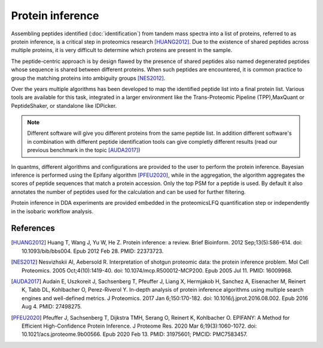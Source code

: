 Protein inference
=================

Assembling peptides identified (:doc:`identification`) from tandem mass spectra into a list of proteins, referred to as protein inference, is a critical step in proteomics research [HUANG2012]_. Due to the existence of shared peptides across multiple proteins, it is very difficult to determine which proteins are present in the sample.

.. image:: images/protein-inference-protein-groups.png
   :width: 300
   :align: center

The peptide-centric approach is by design flawed by the presence of shared peptides also named degenerated peptides whose sequence is shared between different proteins. When such peptides are encountered, it is common practice to group the matching proteins into ambiguity groups [NES2012]_.

Over the years multiple algorithms has been developed to map the identified peptide list into a final protein list. Various tools are available for this task, integrated in a larger environment like the Trans-Proteomic Pipeline (TPP),MaxQuant or PeptideShaker, or standalone like IDPicker.

.. note:: Different software will give you different proteins from the same peptide list. In addition different software's in combination with different peptide identification tools can give completly different results (read our previous benchmark in the topic [AUDA2017]_)

In quantms, different algorithms and configurations are provided to the user to perform the protein inference. Bayesian inference is performed using the Epifany algorithm [PFEU2020]_, while in the aggregation, the algorithm aggregates the scores of peptide sequences that match a protein accession. Only the top PSM for a peptide is used. By default it also annotates the number of peptides used for the calculation and can be used for further filtering.


Protein inference in DDA experiments are provided embedded in the proteomicsLFQ quantification step or independently in the isobaric workflow analysis.

References
------------------------

.. [HUANG2012] Huang T, Wang J, Yu W, He Z. Protein inference: a review. Brief Bioinform. 2012 Sep;13(5):586-614. doi: 10.1093/bib/bbs004. Epub 2012 Feb 28. PMID: 22373723.

.. [NES2012] Nesvizhskii AI, Aebersold R. Interpretation of shotgun proteomic data: the protein inference problem. Mol Cell Proteomics. 2005 Oct;4(10):1419-40. doi: 10.1074/mcp.R500012-MCP200. Epub 2005 Jul 11. PMID: 16009968.

.. [AUDA2017] Audain E, Uszkoreit J, Sachsenberg T, Pfeuffer J, Liang X, Hermjakob H, Sanchez A, Eisenacher M, Reinert K, Tabb DL, Kohlbacher O, Perez-Riverol Y. In-depth analysis of protein inference algorithms using multiple search engines and well-defined metrics. J Proteomics. 2017 Jan 6;150:170-182. doi: 10.1016/j.jprot.2016.08.002. Epub 2016 Aug 4. PMID: 27498275.

.. [PFEU2020] Pfeuffer J, Sachsenberg T, Dijkstra TMH, Serang O, Reinert K, Kohlbacher O. EPIFANY: A Method for Efficient High-Confidence Protein Inference. J Proteome Res. 2020 Mar 6;19(3):1060-1072. doi: 10.1021/acs.jproteome.9b00566. Epub 2020 Feb 13. PMID: 31975601; PMCID: PMC7583457.




